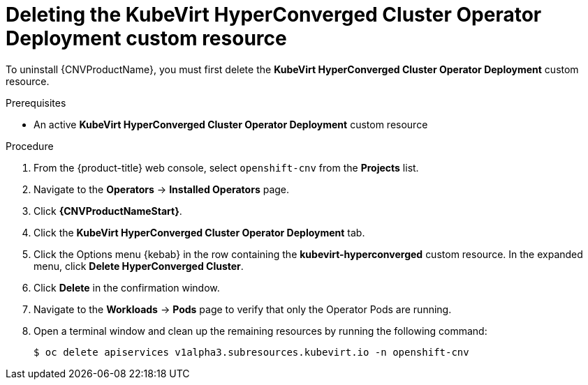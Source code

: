 // Module included in the following assemblies:
//
// * cnv/cnv_install/uninstalling-container-native-virtualization.adoc

[id="cnv-deleting-kubevirt-hyperconverged-custom-resource_{context}"]
= Deleting the KubeVirt HyperConverged Cluster Operator Deployment custom resource

To uninstall {CNVProductName}, you must first delete the
*KubeVirt HyperConverged Cluster Operator Deployment* custom resource.

.Prerequisites

* An active *KubeVirt HyperConverged Cluster Operator Deployment* custom resource

.Procedure

. From the {product-title} web console, select `openshift-cnv` from
the *Projects* list.

. Navigate to the *Operators* -> *Installed Operators* page.

. Click *{CNVProductNameStart}*.

. Click the *KubeVirt HyperConverged Cluster Operator Deployment* tab.

. Click the Options menu {kebab} in the row containing the *kubevirt-hyperconverged*
custom resource. In the expanded menu, click *Delete HyperConverged Cluster*.

. Click *Delete* in the confirmation window.

. Navigate to the *Workloads* -> *Pods* page to verify that only the Operator
Pods are running.

. Open a terminal window and clean up the remaining resources by running
the following command:
+
----
$ oc delete apiservices v1alpha3.subresources.kubevirt.io -n openshift-cnv
----

